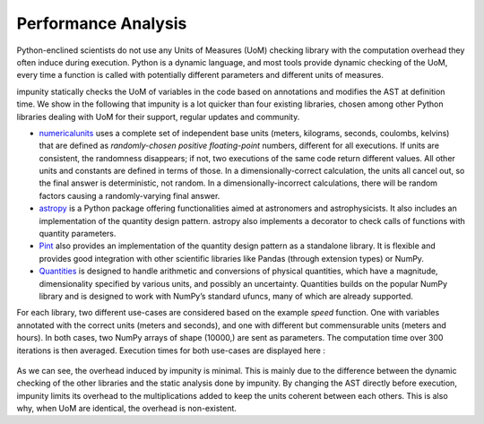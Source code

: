 Performance Analysis
=====================

Python-enclined scientists do not use any Units of Measures (UoM) checking
library with the computation overhead they often induce during execution.
Python is a dynamic language, and most tools provide dynamic checking of
the UoM, every time a function is called with potentially different
parameters and different units of measures.

impunity statically checks the UoM of variables in the code based on
annotations and modifies the AST at definition time. We show in the
following that impunity is a lot quicker than four existing libraries,
chosen among other Python libraries dealing with UoM for their support,
regular updates and community.

- `numericalunits <https://github.com/sbyrnes321/numericalunits/>`_ uses 
  a complete set of independent base units (meters, kilograms, seconds, 
  coulombs, kelvins) that are defined as *randomly-chosen positive 
  floating-point* numbers, different for all executions. If units are consistent, 
  the randomness disappears; if not, two executions of the same code return 
  different values. All other units and constants are defined in terms of 
  those. In a dimensionally-correct calculation, the units all cancel out, 
  so the final answer is deterministic, not random. In a dimensionally-incorrect 
  calculations, there will be random factors causing a randomly-varying 
  final answer.

- `astropy <https://github.com/sbyrnes321/numericalunits/>`_ 
  is a Python package offering functionalities aimed at astronomers
  and astrophysicists. It also includes an implementation of the
  quantity design pattern. astropy also implements a decorator to check
  calls of functions with quantity parameters. 

- `Pint <https://github.com/hgrecco/pint/>`_ 
  also provides an implementation of the quantity 
  design pattern as a standalone library. It is 
  flexible and provides good integration with other 
  scientific libraries like Pandas (through extension types) or NumPy.

- `Quantities <https://github.com/python-quantities/python-quantities>`_
  is designed to handle arithmetic and conversions of physical quantities,
  which have a magnitude, dimensionality specified by various units,
  and possibly an uncertainty. Quantities builds on the popular NumPy
  library and is designed to work with NumPy’s standard ufuncs,
  many of which are already supported.

For each library, two different use-cases are considered based on the example
*speed* function. One with variables annotated with the correct units
(meters and seconds), and one with different but commensurable units (meters
and hours). In both cases, two NumPy arrays of shape (10000,) are sent as
parameters. The computation time over 300 iterations is then averaged.
Execution times for both use-cases are displayed here :

.. figure:: images/impunity_performance.svg
   :name: my-custom-label

As we can see, the overhead induced by impunity is minimal.
This is mainly due to the difference between the dynamic
checking of the other libraries and the static analysis
done by impunity. By changing the AST directly before execution,
impunity limits its overhead to the multiplications added to keep
the units coherent between each others. This is also why, when
UoM are identical, the overhead is non-existent.


.. Statically checking unit coherence and modifying the AST offers several
.. performance advantages over dynamic approaches. Let's explore these
.. advantages in detail:

.. 1. Early Detection of Unit Inconsistencies:

..    Static analysis of annotations allows for early detection of unit
..    inconsistencies during the compilation phase. This enables developers
..    to catch and address unit errors before executing the code. In contrast,
..    dynamic methods relying on if statements and Pint conversions only identify
..    unit inconsistencies at runtime, potentially causing errors during execution.

.. 2. Efficient and Optimized Execution:

..    By modifying the AST, **Impunity** ensures that the code executes with
..    coherent units, eliminating the need for runtime unit conversions. This
..    results in more efficient and optimized execution, as the conversions are
..    handled during the compilation process rather than repeatedly during runtime.

.. 3. Reduced Overhead and Computational Costs:

..    Statically checking the coherence of units and applying conversions at
..    compile-time significantly reduces the overhead and computational costs
..    associated with dynamic conversions. This can lead to improved performance,
..    especially in code segments that involve complex calculations or loops.

.. Examples
.. --------

.. To better understand the performance advantages of static unit coherence
.. checking and AST modification, let's consider a couple of examples:

.. Example 1: Loop with Dynamic Conversion using Pint
.. ~~~~~~~~~~~~~~~~~~~~~~~~~~~~~~~~~~~~~~~~~~~~~~~~~~~~~~

.. .. code-block:: python

..     import pint

..     ureg = pint.UnitRegistry()
..     Q_ = ureg.Quantity

..     def calculate_velocity(distance: "feet", time: "minutes") -> "ft / mn":
..         converted_distance = Q_(distance, ureg.feet)
..         converted_time = Q_(time, ureg.minutes)
..         return converted_distance / converted_time

..     distance = Q_([1, 2, 3], ureg.meter)
..     time = Q_([2, 3, 4], ureg.second)

..     for d, t in zip(distance, time):
..         velocity = calculate_velocity(d, t)
..         print(velocity)

.. In this example, a loop iterates over lists of `distance` and `time`
.. values. To perform unit conversion, each value is multiplied by the
.. respective Pint unit (`ureg.feet` and `ureg.minutes`). The overhead of
.. repeatedly performing conversions within the loop can impact performance,
.. especially for large datasets as it needs to check each value one by one.
.. It is also prone to Dimensionality Errors if `calculate_velocity` is not given
.. a length quantity.

.. Example 2: Loop with Static Coherence Checking and AST Modification
.. ~~~~~~~~~~~~~~~~~~~~~~~~~~~~~~~~~~~~~~~~~~~~~~~~~~~~~~~~~~~~~~~~~~~~~~~~~~~~~~~

.. .. code-block:: python

..     from impunity import impunity

..     @impunity
..     def calculate_velocity(distance: "feet", time: "minutes") -> "ft / mn":
..         return distance / time

..     @impunity
..     def test_impunity():
..         distance: "meters" = [1, 2, 3]
..         time: "seconds" = [2, 3, 4]

..         for d, t in zip(distance, time):
..             velocity = calculate_velocity(d, t)
..             print(velocity)

..     test_impunity()

.. In this example, the `calculate_velocity` function is decorated with
.. `@impunity` to ensure unit coherence. The loop iterates over the lists
.. of `distance` and `time`, invoking the decorated function for each pair.
.. The static unit coherence checking and AST modification performed by 
.. **Impunity** eliminate the need for explicit conversions within the 
.. loop, resulting in improved performance.

.. Conclusion
.. ----------

.. Static unit coherence checking and AST modification provided by the
.. **Impunity** library offer significant performance advantages over
.. dynamic approaches. By detecting unit inconsistencies early, ensuring
.. efficient execution, and reducing overhead and computational costs,
.. **Impunity** enables developers to work with coherent units
.. seamlessly and achieve optimal performance.

.. By adopting static coherence checking and AST modification,
.. you can enhance the performance of your code, especially
.. in scenarios involving complex calculations, loops, and large datasets.